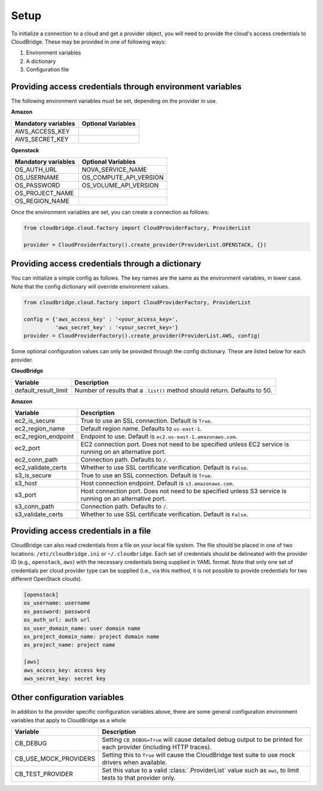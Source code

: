 Setup
-----
To initialize a connection to a cloud and get a provider object, you will
need to provide the cloud's access credentials to CloudBridge. These may
be provided in one of following ways:

1. Environment variables
2. A dictionary
3. Configuration file

Providing access credentials through environment variables
~~~~~~~~~~~~~~~~~~~~~~~~~~~~~~~~~~~~~~~~~~~~~~~~~~~~~~~~~~
The following environment variables must be set, depending on the provider in use.

**Amazon**

===================  ==================
Mandatory variables  Optional Variables
===================  ==================
AWS_ACCESS_KEY
AWS_SECRET_KEY
===================  ==================

**Openstack**

===================  ==================
Mandatory variables  Optional Variables
===================  ==================
OS_AUTH_URL			 NOVA_SERVICE_NAME
OS_USERNAME			 OS_COMPUTE_API_VERSION
OS_PASSWORD			 OS_VOLUME_API_VERSION
OS_PROJECT_NAME
OS_REGION_NAME
===================  ==================


Once the environment variables are set, you can create a connection as follows:

.. code-block:: python

    from cloudbridge.cloud.factory import CloudProviderFactory, ProviderList

    provider = CloudProviderFactory().create_provider(ProviderList.OPENSTACK, {})


Providing access credentials through a dictionary
~~~~~~~~~~~~~~~~~~~~~~~~~~~~~~~~~~~~~~~~~~~~~~~~~
You can initialize a simple config as follows. The key names are the same
as the environment variables, in lower case. Note that the config dictionary
will override environment values.

.. code-block:: python

    from cloudbridge.cloud.factory import CloudProviderFactory, ProviderList

    config = {'aws_access_key' : '<your_access_key>',
              'aws_secret_key' : '<your_secret_key>'}
    provider = CloudProviderFactory().create_provider(ProviderList.AWS, config)

Some optional configuration values can only be provided through the config
dictionary. These are listed below for each provider.

**CloudBridge**

====================  ==================
Variable		      Description
====================  ==================
default_result_limit  Number of results that a ``.list()`` method should return.
                      Defaults to 50.
====================  ==================


**Amazon**

====================  ==================
Variable		      Description
====================  ==================
ec2_is_secure         True to use an SSL connection. Default is ``True``.
ec2_region_name       Default region name. Defaults to ``us-east-1``.
ec2_region_endpoint   Endpoint to use. Default is ``ec2.us-east-1.amazonaws.com``.
ec2_port              EC2 connection port. Does not need to be specified unless
                      EC2 service is running on an alternative port.
ec2_conn_path	      Connection path. Defaults to ``/``.
ec2_validate_certs    Whether to use SSL certificate verification. Default is
                      ``False``.
s3_is_secure          True to use an SSL connection. Default is ``True``.
s3_host               Host connection endpoint. Default is ``s3.amazonaws.com``.
s3_port               Host connection port. Does not need to be specified unless
                      S3 service is running on an alternative port.
s3_conn_path          Connection path. Defaults to ``/``.
s3_validate_certs     Whether to use SSL certificate verification. Default is
                      ``False``.
====================  ==================


Providing access credentials in a file
~~~~~~~~~~~~~~~~~~~~~~~~~~~~~~~~~~~~~~
CloudBridge can also read credentials from a file on your local file system.
The file should be placed in one of two locations: ``/etc/cloudbridge.ini`` or
``~/.cloudbridge``. Each set of credentials should be delineated with the
provider ID (e.g., ``openstack``, ``aws``) with the necessary credentials
being supplied in YAML format. Note that only one set of credentials per
cloud provider type can be supplied (i.e., via this method, it is not possible
to provide credentials for two different OpenStack clouds).

.. code-block:: bash

    [openstack]
    os_username: username
    os_password: password
    os_auth_url: auth url
    os_user_domain_name: user domain name
    os_project_domain_name: project domain name
    os_project_name: project name

    [aws]
    aws_access_key: access key
    aws_secret_key: secret key


Other configuration variables
~~~~~~~~~~~~~~~~~~~~~~~~~~~~~
In addition to the provider specific configuration variables above, there are
some general configuration environment variables that apply to CloudBridge as
a whole

=====================  ==================
Variable		       Description
=====================  ==================
CB_DEBUG               Setting ``CB_DEBUG=True`` will cause detailed debug
                       output to be printed for each provider (including HTTP
                       traces).
CB_USE_MOCK_PROVIDERS  Setting this to ``True`` will cause the CloudBridge test
                       suite to use mock drivers when available.
CB_TEST_PROVIDER       Set this value to a valid :class:`.ProviderList` value
                       such as ``aws``, to limit tests to that provider only.
=====================  ==================
